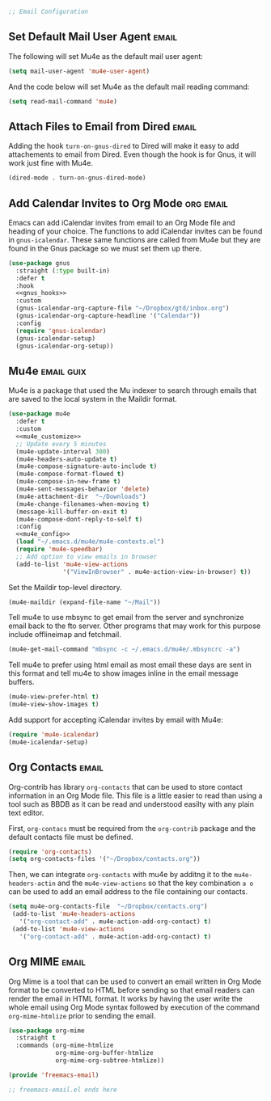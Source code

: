 #+begin_src emacs-lisp :tangle yes
  ;; Email Configuration
#+end_src

** Set Default Mail User Agent :email:

The following will set Mu4e as the default mail user agent:

#+begin_src emacs-lisp :tangle yes
  (setq mail-user-agent 'mu4e-user-agent)
#+end_src

And the code below will set Mu4e as the default mail reading command:

#+begin_src emacs-lisp :tangle yes
  (setq read-mail-command 'mu4e)
#+end_src

** Attach Files to Email from Dired :email:

Adding the hook ~turn-on-gnus-dired~ to Dired will make it easy to add attachements to email from Dired. Even though the hook is for Gnus, it will work just fine with Mu4e.

#+begin_src emacs-lisp :noweb-ref gnus_hooks
  (dired-mode . turn-on-gnus-dired-mode)
#+end_src

** Add Calendar Invites to Org Mode :org:email:

Emacs can add iCalendar invites from email to an Org Mode file and heading of your choice. The functions to add iCalendar invites can be found in ~gnus-icalendar~. These same functions are called from Mu4e but they are found in the Gnus package so we must set them up there.

#+begin_src emacs-lisp :tangle yes :noweb yes
  (use-package gnus
    :straight (:type built-in)
    :defer t
    :hook
    <<gnus_hooks>>
    :custom
    (gnus-icalendar-org-capture-file "~/Dropbox/gtd/inbox.org")
    (gnus-icalendar-org-capture-headline '("Calendar"))
    :config
    (require 'gnus-icalendar)
    (gnus-icalendar-setup)
    (gnus-icalendar-org-setup))
#+end_src

** Mu4e :email:guix:

Mu4e is a package that used the Mu indexer to search through emails that are saved to the local system in the Maildir format.

#+begin_src emacs-lisp :tangle yes :noweb yes
  (use-package mu4e
    :defer t
    :custom
    <<mu4e_customize>>
    ;; Update every 5 minutes
    (mu4e-update-interval 300)
    (mu4e-headers-auto-update t)
    (mu4e-compose-signature-auto-include t)
    (mu4e-compose-format-flowed t)
    (mu4e-compose-in-new-frame t)
    (mu4e-sent-messages-behavior 'delete)
    (mu4e-attachment-dir  "~/Downloads")
    (mu4e-change-filenames-when-moving t)
    (message-kill-buffer-on-exit t)
    (mu4e-compose-dont-reply-to-self t)
    :config
    <<mu4e_config>>
    (load "~/.emacs.d/mu4e/mu4e-contexts.el")
    (require 'mu4e-speedbar)
    ;; Add option to view emails in browser
    (add-to-list 'mu4e-view-actions
                 '("ViewInBrowser" . mu4e-action-view-in-browser) t))
#+end_src

Set the Maildir top-level directory.

#+begin_src emacs-lisp :noweb-ref mu4e_customize
  (mu4e-maildir (expand-file-name "~/Mail"))
#+end_src

Tell mu4e to use mbsync to get email from the server and synchronize email back to the fto server. Other programs that may work for this purpose include offlineimap and fetchmail.

#+begin_src emacs-lisp :noweb-ref mu4e_customize
  (mu4e-get-mail-command "mbsync -c ~/.emacs.d/mu4e/.mbsyncrc -a")
#+end_src

Tell mu4e to prefer using html email as most email these days are sent in this format and tell mu4e to show images inline in the email message buffers.

#+begin_src emacs-lisp :noweb-ref mu4e_customize
  (mu4e-view-prefer-html t)
  (mu4e-view-show-images t)
#+end_src

Add support for accepting iCalendar invites by email with Mu4e:

#+begin_src emacs-lisp :noweb-ref mu4e_config
  (require 'mu4e-icalendar)
  (mu4e-icalendar-setup)
#+end_src

** Org Contacts :email:

Org-contrib has  library ~org-contacts~ that can be used to store contact information in an Org Mode file. This file is a little easier to read than using a tool such as BBDB as it can be read and understood easilty with any plain text editor.

First, ~org-contacs~ must be required from the ~org-contrib~ package and the default contacts file must be defined.

#+begin_src emacs-lisp :noweb-ref org_contrib_config
  (require 'org-contacts)
  (setq org-contacts-files '("~/Dropbox/contacts.org"))
#+end_src

Then, we can integrate ~org-contacts~ with mu4e by additng it to the ~mu4e-headers-actin~ and the ~mu4e-view-actions~ so that the key combination =a o= can be used to add an email address to the file containing our contacts.

#+begin_src emacs-lisp :noweb-ref mu4e_config
 (setq mu4e-org-contacts-file  "~/Dropbox/contacts.org")
  (add-to-list 'mu4e-headers-actions
    '("org-contact-add" . mu4e-action-add-org-contact) t)
  (add-to-list 'mu4e-view-actions
    '("org-contact-add" . mu4e-action-add-org-contact) t)
#+end_src

** Org MIME :email:

Org Mime is a tool that can be used to convert an email written in Org Mode format to be converted to HTML before sending so that email readers can render the email in HTML format. It works by having the user write the whole email using Org Mode syntax followed by execution of the command ~org-mime-htmlize~ prior to sending the email.

#+begin_src emacs-lisp :tangle yes
    (use-package org-mime
      :straight t
      :commands (org-mime-htmlize
                 org-mime-org-buffer-htmlize
                 org-mime-org-subtree-htmlize))
#+end_src

#+begin_src emacs-lisp :tangle yes
  (provide 'freemacs-email)

  ;; freemacs-email.el ends here
#+end_src
